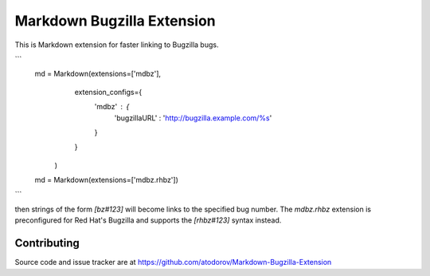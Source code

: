 Markdown Bugzilla Extension
---------------------------

.. image:: https://img.shields.io/travis/atodorov/Markdown-Bugzilla-Extension/master.svg
   :target: https://travis-ci.org/atodorov/Markdown-Bugzilla-Extension
   :alt: Build status


This is Markdown extension for faster linking to Bugzilla bugs.

```
    md = Markdown(extensions=['mdbz'], 
                  extension_configs={
                    'mdbz' : {
                        'bugzillaURL' : 'http://bugzilla.example.com/%s'
                    }
                  }
                )

    md = Markdown(extensions=['mdbz.rhbz'])
```

then strings of the form `[bz#123]` will become links to the specified bug number.
The `mdbz.rhbz` extension is preconfigured for Red Hat's Bugzilla and
supports the `[rhbz#123]` syntax instead.


Contributing
============

Source code and issue tracker are at https://github.com/atodorov/Markdown-Bugzilla-Extension
